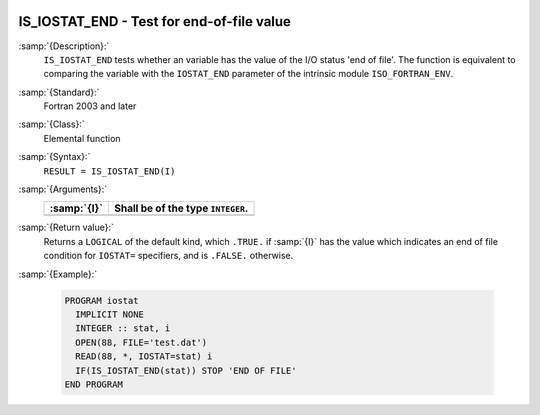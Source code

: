   .. _is_iostat_end:

IS_IOSTAT_END - Test for end-of-file value
******************************************

.. index:: IS_IOSTAT_END

.. index:: IOSTAT, end of file

:samp:`{Description}:`
  ``IS_IOSTAT_END`` tests whether an variable has the value of the I/O
  status 'end of file'. The function is equivalent to comparing the variable
  with the ``IOSTAT_END`` parameter of the intrinsic module
  ``ISO_FORTRAN_ENV``.

:samp:`{Standard}:`
  Fortran 2003 and later

:samp:`{Class}:`
  Elemental function

:samp:`{Syntax}:`
  ``RESULT = IS_IOSTAT_END(I)``

:samp:`{Arguments}:`
  ===========  =================================
  :samp:`{I}`  Shall be of the type ``INTEGER``.
  ===========  =================================
  ===========  =================================

:samp:`{Return value}:`
  Returns a ``LOGICAL`` of the default kind, which ``.TRUE.`` if
  :samp:`{I}` has the value which indicates an end of file condition for
  ``IOSTAT=`` specifiers, and is ``.FALSE.`` otherwise.

:samp:`{Example}:`

  .. code-block:: c++

    PROGRAM iostat
      IMPLICIT NONE
      INTEGER :: stat, i
      OPEN(88, FILE='test.dat')
      READ(88, *, IOSTAT=stat) i
      IF(IS_IOSTAT_END(stat)) STOP 'END OF FILE'
    END PROGRAM

